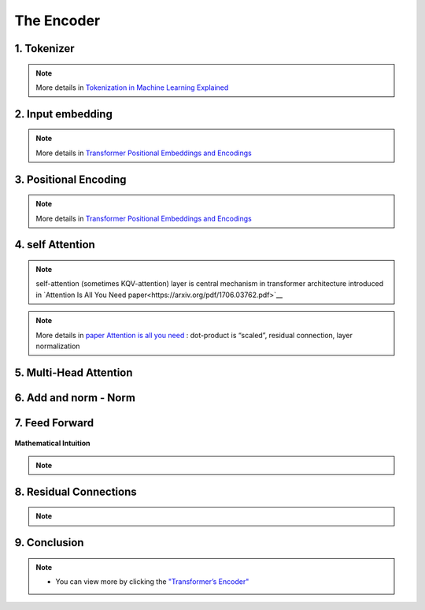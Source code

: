 The Encoder
===========

.. figure:: /Documentation/images/encoder.webp
   :width:  700
   :align: center
   :alt: Alternative Text


1. Tokenizer 
-------------


.. figure:: /Documentation/images/token.jpg
   :width:  500
   :align: center
   :alt: Alternative Text

.. raw:: html

    <p style="text-align: justify;font-size: larger;"><span style="color:blue;">
   Tokenization:
   </span></p>
.. raw:: html

    <p style="text-align: justify;"><span style="color:#000080;">
      
   &#10003; Tokenization is the process of dividing a text into smaller units called "tokens."
   </span></p>
   <p style="text-align: justify;"><span style="color:#000080;">

   &#10003; These tokens can be individual words, sub-words, or even individual characters, depending on the desired level of granularity.
   </span></p>
   <p style="text-align: justify;"><span style="color:#000080;">

   &#10003; Each token is then converted into its corresponding numerical identifier from the model's vocabulary.
   </span></p>

.. raw:: html

    <p style="text-align: justify;font-size: larger;"><span style="color:blue;">
   Vocabulary Building:
   </span></p>
   <p style="text-align: justify;"><span style="color:#000080;">

   &#10003; To build the vocabulary, a set of the most common tokens in the language is typically selected.
   </span></p>
   <p style="text-align: justify;"><span style="color:#000080;">

   &#10003; The vocabulary is limited to a certain number of tokens for performance and efficiency reasons, usually tens of thousands of tokens.
   </span></p>

.. raw:: html

    <p style="text-align: justify;font-size: larger;"><span style="color:blue;">
   Token ID:
   </span></p>
   <p style="text-align: justify;"><span style="color:#000080;">

   &#10003; Each token is associated with a unique identifier called a "Token ID."
   </span></p>
   <p style="text-align: justify;"><span style="color:#000080;">
   
   &#10003; These Token IDs serve as numerical references for each token in the model's vocabulary.
   </span></p>

.. raw:: html

    <p style="text-align: justify;font-size: larger;"><span style="color:blue;">
   Vocabulary Limitations:
   </span></p>
   <p style="text-align: justify;"><span style="color:#000080;">

   &#10003; Due to the limitation of vocabulary size, some words may not be present in the model's vocabulary.
   </span></p>
   <p style="text-align: justify;"><span style="color:#000080;">

   &#10003; In such cases, these words are usually split into sub-words or characters to represent them using the available tokens in the vocabulary.
   </span></p>


.. note::  

   More details in `Tokenization in Machine Learning Explained <https://vaclavkosar.com/ml/Tokenization-in-Machine-Learning-Explained>`__  


2. Input embedding
-------------------

.. figure:: /Documentation/images/input_embe.jpg
   :width:  500
   :align: center
   :alt: Alternative Text


.. raw:: html

   <p style="text-align: justify;"><span style="color:#000080;">
   Refers to the initial step of converting the discrete tokens of an input sequence into continuous vector representations. This process is essential for the model to work with the input data in a suitable format.
   </span></p>

.. raw:: html

    <p style="text-align: justify;font-size: larger;"><span style="color:blue;">
   Tokenization:
   </span></p>

.. figure:: /Documentation/images/input.jpg
   :width:  500
   :align: center
   :alt: Alternative Text

.. raw:: html

   <p style="text-align: justify;"><span style="color:#000080;">
   The input sequence, which could be a sequence of words, subwords, or characters, is first broken down into individual tokens. Each token typically represents a unit of meaning, like a word or a subword.
   </span></p>


    <p style="text-align: justify;font-size: larger;"><span style="color:blue;">
   Embedding Representation:
   </span></p>


   <p style="text-align: justify;"><span style="color:#000080;">
   Each token ID is associated with an embedding vector, where these vectors are initially randomly initialized. These vectors are of a fixed size, typically 512 dimensions.
   </span></p>


    <p style="text-align: justify;font-size: larger;"><span style="color:blue;">
   Vector Representation:
   </span></p>


   <p style="text-align: justify;"><span style="color:#000080;">
   These embedding vectors are arranged in columns, with each column representing a dimension of the embedding vector. This is different from the usual row-wise representation, where each row represents a token.
   </span></p>


    <p style="text-align: justify;font-size: larger;"><span style="color:blue;">
   Random Initialization:
   </span></p>
   <p style="text-align: justify;"><span style="color:#000080;">  

    The values in the embedding vectors are initially set randomly. These values represent the initial state of the embeddings, and the Transformer model optimizes these values during training to better represent the semantics of the tokens.
   </span></p>
   <p style="text-align: justify;"><span style="color:#000080;">  

    To sum up, the process involves tokenizing the input sentence, looking up each token in the vocabulary to retrieve its ID, then using this ID to obtain the corresponding embedding vector. These embedding vectors are represented in a column-wise format, with each column representing a dimension of the embedding vector. Initially, these vectors are randomly initialized, and the Transformer model learns to optimize them during training.
   </span></p>

.. note::  

   More details in `Transformer Positional Embeddings and Encodings <https://vaclavkosar.com/ml/transformer-positional-embeddings-and-encodings>`__  


3. Positional Encoding 
------------------------
.. figure:: /Documentation/images/position1.jpg
   :width:  600
   :align: center
   :alt: Alternative Text
.. raw:: html


.. figure:: /Documentation/images/position.jpg
   :width:  600
   :align: center
   :alt: Alternative Text
.. raw:: html

   <p style="text-align: justify;"><span style="color:#000080;">
   The significance of word position within a sentence is paramount. Depending on where a word is placed in a sentence, it can carry different meanings or implications. For instance, the word "not" might negate something if it appears in one part of the sentence, but it might have a different function elsewhere, such as merely continuing the speaker's thought without negating anything.
   </span></p>
   <p style="text-align: justify;"><span style="color:#000080;">  

   This variation in word meaning based on position emphasizes the importance of "position embedding." While word embeddings represent the meaning of a word, position embeddings represent the position of the word within the sentence. However, it's important to note that position embeddings are usually calculated only once and are not subject to training like word embeddings.
   </span></p>

   <p style="text-align: justify;font-size: larger;"><span style="color:blue;">
  
   Mathematical Intuition
   </span></p>

   <p style="text-align: justify;"><span style="color:#000080;">
   
   The idea behind positional encoding is to add a fixed-size vector to the embeddings of the input tokens, and this vector is determined based on the position of the token in the sequence. The positional encoding is designed in such a way that it reflects the position of a token in the sequence space, allowing the model to discern the order of tokens during processing.
   </span></p>

.. figure:: /Documentation/images/position2.jpg
   :width:  600
   :align: center
   :alt: Alternative Text

.. raw:: html

   <p style="text-align: justify;">
   <ul class="circle-list"><span style="color:#006400;"><strong><li> d: </strong> </span><span style="color:#000080;"> The dimension of the embedding vector. This is the length or number of components in each vector that represents a token or position in the input sequence.</span>
   </ul> 

   
   <ul class="circle-list"><span style="color:#006400;"><strong><li> pos:</strong></span><span style="color:#000080;">  The position of the token in the sequence. It represents the index or order of the token in the input sequence.</span>
   </ul> 


   <ul class="circle-list"><span style="color:#006400;"><strong><li> i:</strong></span><span style="color:#000080;">  he position along the dimension of the embedding vector. For each dimension i, there is a corresponding sine term (for even indices) and cosine term (for odd indices) in the formula.</span>
   </ul> 
   </p>


.. note::  

   More details in `Transformer Positional Embeddings and Encodings <https://vaclavkosar.com/ml/transformer-positional-embeddings-and-encodings>`__  


4. self Attention
-------------------

.. figure:: /Documentation/images/self.png
   :width:  500
   :align: center
   :alt: Alternative Text

.. note:: 

   self-attention (sometimes KQV-attention) layer is central mechanism in transformer architecture introduced in `Attention Is All You Need paper<https://arxiv.org/pdf/1706.03762.pdf>`__ 

.. figure:: /Documentation/images/cal.jpg
   :width:  700
   :align: center
   :alt: Alternative Text


.. raw:: html

   <p style="text-align: justify;">
   <span style="color:#000080;">Self-Attention compares all input sequence members with each other, and modifies the corresponding output sequence positions. In other words, self-attention layer differentiably key-value searches the input sequence for each inputs, and adds results to the output sequence.</span>
   
   </p>
   <span style="color:blue;font-size: larger;">Key</span>, <span style="color:blue;font-size: larger;">Query</span>, and <span style="color:blue;font-size: larger;">Value:</span>

   <p style="text-align: justify;">
   <span style="color:#000080;">Each word in the input sequence is associated with three vectors: </span><span style="color:red;"><strong>Key (K)</strong></span>,<span style="color:red;"><strong> Query (Q)</strong></span>,<span style="color:#000080;"> and</span> <span style="color:red;"><strong>Value (V)</strong></span><span style="color:#000080;">. These vectors are learned parameters for each word. Vectors are used to compute attention scores, determining how much focus should be given to other words in the sequence.</span>
   
   </p>
   <span style="color:blue;font-size: larger;">Attention Scores:</span>

   <p style="text-align: justify;">
   <span style="color:#000080;"> For each word, the attention score with respect to other words is calculated by taking the dot product of the Query vector of the current word with the Key vectors of all other words. The scores are then scaled and passed through a softmax function to obtain a probability distribution, ensuring that the weights add up to 1.</span>
   
   </p>
   <span style="color:blue; font-size: larger;">Weighted Sum:</span>

   <p style="text-align: justify;">

   <span style="color:#000080;">The attention scores obtained for each word are used to calculate a weighted sum of the corresponding Value vectors. This weighted sum represents the importance of each word in the context of the current word, capturing the dependencies in the sequence.</span>

   </p>

.. note::  

   More details in `paper Attention is all you need <https://arxiv.org/pdf/1706.03762.pdf>`__  : dot-product is “scaled”, residual connection, layer normalization


5. Multi-Head Attention
------------------------

.. figure:: /Documentation/images/multi.jpg
   :width:  700
   :align: center
   :alt: Alternative Text

.. raw:: html
      
   <p style="text-align: justify;"><span style="color:#000080;">
   &#10003;  In multi-head attention, the attention mechanism is applied multiple times in parallel, with each instance referred to as a "head." 
   </span></p>
   <p style="text-align: justify;"><span style="color:#000080;">
   &#10003;  For each head, three learnable linear projections (matrices) are applied to the input sequence to obtain separate projections for the query (Q), key (K), and value (V) vectors.
   </span></p>
   <p style="text-align: justify;"><span style="color:#000080;">
   &#10003;  The attention mechanism is then applied independently to each of these query, key, and value projections. The resulting outputs from all heads are concatenated and linearly transformed to produce the final multi-head attention output.
   </span></p>
   <p style="text-align: justify;"><span style="color:#000080;">
   &#10003;  The use of multiple heads allows the model to focus on different parts of the input sequence for different aspects or patterns, providing more flexibility and expressiveness.
   </span></p>
.. figure:: /Documentation/images/multical.jpg
   :width: 500
   :height: 100
   :align: center
   :alt: Alternative Text



.. figure:: /Documentation/images/multii.png
   :width:  400
   :align: center
   :alt: Alternative Text


.. figure:: /Documentation/images/multi_head.png
   :width:  400
   :align: center
   :alt: Alternative Text


.. raw:: html
      
   <p style="text-align: justify;"><span style="color:#000080;">

   In practice, to enhance the capability of attention mechanisms to capture dependencies of various ranges within a sequence, a technique called multi-head attention is employed. Instead of a single attention pooling operation, multi-head attention utilizes independently learned linear projections for queries, keys, and values. These projected queries, keys, and values are then simultaneously processed through attention pooling in parallel. Subsequently, the outputs from each attention pooling operation, referred to as heads, are concatenated and transformed using another learned linear projection to generate the final output. Multi-head attention allows the model to combine knowledge from different behaviors of the attention mechanism, thereby improving its ability to capture dependencies across different ranges within a sequence. This approach is illustrated in Figure  where fully connected layers are employed for learnable linear transformations.
   </span></p>


.. figure:: /Documentation/images/multi_head_3.jpg
   :width:  400
   :align: center
   :alt: Alternative Text




6. Add and norm - Norm
------------------------


.. figure:: /Documentation/images/add_norm.jpg
   :width:  400
   :align: center
   :alt: Alternative Text


.. raw:: html
      
   <p style="text-align: justify;"><span style="color:#000080;">

   Following the addition operation, layer normalization is applied to normalize the combined result. Layer normalization normalizes the activations across the feature dimension (e.g., the dimension of the embedding vectors) for each position in the sequence.
   </span></p>
   
   <p style="text-align: justify;"><span style="color:#000080;">

   The layer normalization operation is typically expressed as  LayerNorm(Output) 
   </span></p>
   
   <p style="text-align: justify;"><span style="color:#000080;">   
   where is a learnable normalization function.
   </span></p>

   <p style="text-align: justify;"><span style="color:#000080;">
   This normalization step helps stabilize the training process by ensuring that the model's inputs and outputs have similar magnitudes, which can be beneficial for convergence and generalization.
   </span></p>

7. Feed Forward
----------------
.. raw:: html
      
   <p style="text-align: justify;"><span style="color:#000080;">

   A specific type of neural network layer that is used within each encoder and decoder block. The feedforward layer is responsible for processing the information captured by the self-attention mechanism in the model.
   </span></p>


.. figure:: /Documentation/images/feedforward.jpg
   :width:  400
   :align: center
   :alt: Alternative Text


.. raw:: html
      
   
   <span style="color:blue;font-size: larger;">
   Input
   </span>
   <p style="text-align: justify;"><span style="color:#000080;">

   The output from the self-attention mechanism-Add & Norm Sublayer
   </span></p>
   <span style="color:blue;font-size: larger;">
   Linear Transformation
   </span>
   <p style="text-align: justify;"><span style="color:#000080;">

   Input is passed through a linear transformation
   </span></p>
   <span style="color:blue;font-size: larger;">
   Activation Function
   </span>
   <p style="text-align: justify;"><span style="color:#000080;">

   Application of a non-linear activation function, typically a rectified linear unit (ReLU). 

   To introduces non-linearity to the model, allowing it to capture more complex patterns in the data.
   </span></p>
   <span style="color:blue;font-size: larger;">
   Second Linear Transformation
   </span>
   <p style="text-align: justify;"><span style="color:#000080;">

   The output from the activation function undergoes another linear transformation with a different weight matrix and bias term. This step further refines the information.
   </span></p>
   <span style="color:blue;font-size: larger;">
   Output
   </span>
   <p style="text-align: justify;"><span style="color:#000080;">

   The final result is the output of the feedforward layer, and it is passed on to subsequent layers in the model.
   </span></p>


**Mathematical Intuition**


.. raw:: html

   <p style="text-align: justify;"><span style="color:#000080;">

   Mathematically, if X represents the input, the feedforward layer can be expressed as:
   </span></p>


.. figure:: /Documentation/images/mathsfeed.jpg
   :width: 500
   :height: 100
   :align: center
   :alt: Alternative Text


.. raw:: html

   <p style="text-align: justify;">
   <span style="color:red;font-size: larger;">W1​, b1​ </span>:<span style="color:#000080;"> the weights and bias for the first linear transformation.</span>
   </p>
   <p style="text-align: justify;">
   <span style="color:red;font-size: larger;">W2​, b2​ </span>: <span style="color:#000080;">the weights and bias for the second linear transformation.</span>
   </p>
   <p style="text-align: justify;">
   <span style="color:red;font-size: larger;">ReLU</span> : <span style="color:#000080;">the rectified linear unit activation function.</span>
   </p>

.. note::

   .. raw:: html

      <p style="text-align: justify;">
      The feedforward layer plays a crucial role in capturing complex patterns and relationships in the input data, allowing the model to learn and represent hierarchical features effectively.
      </p>

8. Residual Connections
-------------------------

.. raw:: html

   <p style="text-align: justify;">
   Another point is that the encoder block uses residual connections, which is simply an element-wise addition:
   </p>

.. note::   

   .. raw:: html

      <p style="text-align: justify;">
      Sublayer is either multi-head attention or point-wise feed-forward network.
      </p>

   
.. figure:: /Documentation/images/residual.jpg
   :width: 500
   :height: 100
   :align: center
   :alt: Alternative Text


.. raw:: html

   <p style="text-align: justify;"><span style="color:#000080;">
   
   Residual connections carry over the previous embeddings to the subsequent layers. As such, the encoder blocks enrich the embedding vectors with additional information obtained from the multi-head self-attention calculations and position-wise feed-forward networks.
   </span></p>


9. Conclusion
---------------


.. figure:: /Documentation/images/conc_encoder.png
   :width: 500
   :height: 100
   :align: center
   :alt: Alternative Text




.. raw:: html

   <p style="text-align: justify;"><span style="color:#000080;">
      
   The document provides a detailed overview of the Transformer model encoder and the different stages and mechanisms used in data processing. 
   </span></p>
   <p style="text-align: justify;"><span style="color:#000080;">
   
   First, the tokenization process is explained, which involves dividing a text into smaller units called "tokens". These tokens are then converted into numerical identifiers that correspond to the model's vocabulary. 
   </span></p>
   <p style="text-align: justify;"><span style="color:#000080;">

   Next, input embedding is described, where tokens are converted into continuous vectors for processing by the model. These vectors are randomly initialized and optimized during training to better represent the meaning of the tokens. 
   </span></p>
   <p style="text-align: justify;"><span style="color:#000080;">

   Positional encoding is discussed to account for the order of tokens in the sequence, which is crucial for capturing dependencies between words. 
   </span></p>
   <p style="text-align: justify;"><span style="color:#000080;">

   The self-attention mechanism is introduced as a method for calculating attention weights between tokens, allowing the model to focus on different parts of the sequence depending on the context. 
   </span></p>
   <p style="text-align: justify;"><span style="color:#000080;">
   Next, multi-head attention is explained, which is an extension of self-attention that allows the model to combine knowledge from different attention heads to capture dependencies across different ranges within a sequence. 
   </span></p>
   <p style="text-align: justify;"><span style="color:#000080;">

   The addition and normalization layer, as well as the feed-forward layer are discussed to improve stability and the model's ability to learn complex hierarchical representations. 
   </span></p>
   <p style="text-align: justify;"><span style="color:#000080;">

   Finally, residual connections are introduced to facilitate the flow of information through the encoder's layers. 
   </span></p>
   <p style="text-align: justify;"><span style="color:#000080;">
   In conclusion, the document provides a comprehensive understanding of the internal workings of the Transformer encoder and highlights the importance of the various stages and mechanisms in effective data processing.
   </span></p>

.. note::  
    * You can view more by clicking the  `"Transformer’s Encoder" <https://kikaben.com/transformers-encoder-decoder/#conclusion>`__ 
